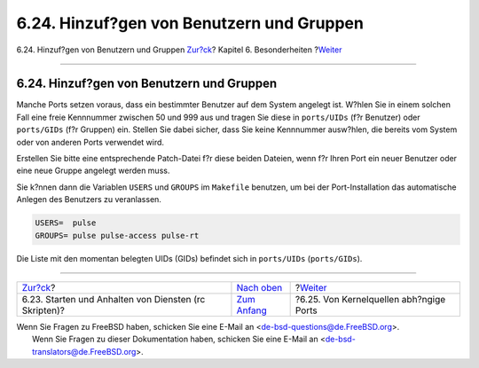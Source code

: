 ==========================================
6.24. Hinzuf?gen von Benutzern und Gruppen
==========================================

.. raw:: html

   <div class="navheader">

6.24. Hinzuf?gen von Benutzern und Gruppen
`Zur?ck <rc-scripts.html>`__?
Kapitel 6. Besonderheiten
?\ `Weiter <ch06s25.html>`__

--------------

.. raw:: html

   </div>

.. raw:: html

   <div class="sect1">

.. raw:: html

   <div class="titlepage" xmlns="">

.. raw:: html

   <div>

.. raw:: html

   <div>

6.24. Hinzuf?gen von Benutzern und Gruppen
------------------------------------------

.. raw:: html

   </div>

.. raw:: html

   </div>

.. raw:: html

   </div>

Manche Ports setzen voraus, dass ein bestimmter Benutzer auf dem System
angelegt ist. W?hlen Sie in einem solchen Fall eine freie Kennnummer
zwischen 50 und 999 aus und tragen Sie diese in ``ports/UIDs`` (f?r
Benutzer) oder ``ports/GIDs`` (f?r Gruppen) ein. Stellen Sie dabei
sicher, dass Sie keine Kennnummer ausw?hlen, die bereits vom System oder
von anderen Ports verwendet wird.

Erstellen Sie bitte eine entsprechende Patch-Datei f?r diese beiden
Dateien, wenn f?r Ihren Port ein neuer Benutzer oder eine neue Gruppe
angelegt werden muss.

Sie k?nnen dann die Variablen ``USERS`` und ``GROUPS`` im ``Makefile``
benutzen, um bei der Port-Installation das automatische Anlegen des
Benutzers zu veranlassen.

.. code:: programlisting

    USERS=  pulse
    GROUPS= pulse pulse-access pulse-rt

Die Liste mit den momentan belegten UIDs (GIDs) befindet sich in
``ports/UIDs`` (``ports/GIDs``).

.. raw:: html

   </div>

.. raw:: html

   <div class="navfooter">

--------------

+----------------------------------------------------------+--------------------------------+--------------------------------------------+
| `Zur?ck <rc-scripts.html>`__?                            | `Nach oben <special.html>`__   | ?\ `Weiter <ch06s25.html>`__               |
+----------------------------------------------------------+--------------------------------+--------------------------------------------+
| 6.23. Starten und Anhalten von Diensten (rc Skripten)?   | `Zum Anfang <index.html>`__    | ?6.25. Von Kernelquellen abh?ngige Ports   |
+----------------------------------------------------------+--------------------------------+--------------------------------------------+

.. raw:: html

   </div>

| Wenn Sie Fragen zu FreeBSD haben, schicken Sie eine E-Mail an
  <de-bsd-questions@de.FreeBSD.org\ >.
|  Wenn Sie Fragen zu dieser Dokumentation haben, schicken Sie eine
  E-Mail an <de-bsd-translators@de.FreeBSD.org\ >.

